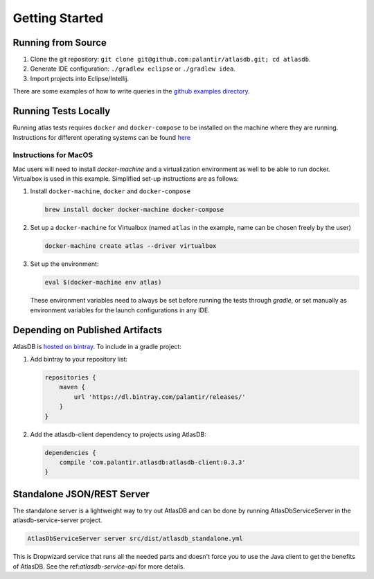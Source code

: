 .. _getting-started:

===============
Getting Started
===============

.. _running-from-source:

Running from Source
===================

1. Clone the git repository:
   ``git clone git@github.com:palantir/atlasdb.git; cd atlasdb``.
2. Generate IDE configuration: ``./gradlew eclipse`` or
   ``./gradlew idea``.
3. Import projects into Eclipse/Intellij.

There are some examples of how to write queries in the `github examples
directory <https://github.com/palantir/atlasdb/tree/develop/examples>`__.

Running Tests Locally
=====================
Running atlas tests requires ``docker`` and ``docker-compose`` to be installed on the machine where they are running. Instructions for different operating systems can be found `here <https://docs.docker.com/engine/installation/>`__

Instructions for MacOS
----------------------
Mac users will need to install `docker-machine` and a virtualization environment as well to be able to run docker. Virtualbox is used in this example. Simplified set-up instructions are as follows:

1. Install ``docker-machine``, ``docker`` and ``docker-compose``

   .. code:: bash

      brew install docker docker-machine docker-compose

2. Set up a ``docker-machine`` for Virtualbox (named ``atlas`` in the example, name can be chosen freely by the user)

   .. code:: bash

      docker-machine create atlas --driver virtualbox

3. Set up the environment:

   .. code:: bash

      eval $(docker-machine env atlas)

   These environment variables need to always be set before running the tests through `gradle`, or set manually as environment variables for the launch configurations in any IDE.

Depending on Published Artifacts
================================

AtlasDB is `hosted on
bintray <https://bintray.com/palantir/releases/atlasdb/view>`__. To
include in a gradle project:

1. Add bintray to your repository list:

   .. code:: javascript

       repositories {
           maven {
               url 'https://dl.bintray.com/palantir/releases/'
           }
       }

2. Add the atlasdb-client dependency to projects using AtlasDB:

   .. code:: javascript

       dependencies {
           compile 'com.palantir.atlasdb:atlasdb-client:0.3.3'
       }

Standalone JSON/REST Server
===========================

The standalone server is a lightweight way to try out AtlasDB and can be
done by running AtlasDbServiceServer in the atlasdb-service-server project.

.. code:: bash

    AtlasDbServiceServer server src/dist/atlasdb_standalone.yml

This is Dropwizard service that runs all the needed parts and doesn't
force you to use the Java client to get the benefits of AtlasDB. See the
ref:`atlasdb-service-api` for more details.
